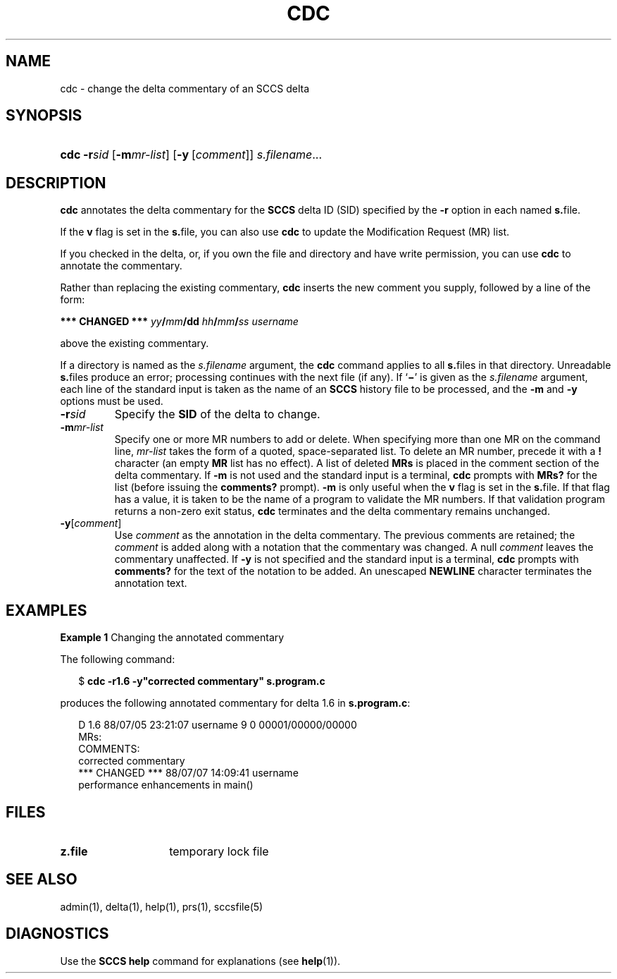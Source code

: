 .\"
.\" CDDL HEADER START
.\"
.\" The contents of this file are subject to the terms of the
.\" Common Development and Distribution License (the "License").  
.\" You may not use this file except in compliance with the License.
.\"
.\" You can obtain a copy of the license at usr/src/OPENSOLARIS.LICENSE
.\" or http://www.opensolaris.org/os/licensing.
.\" See the License for the specific language governing permissions
.\" and limitations under the License.
.\"
.\" When distributing Covered Code, include this CDDL HEADER in each
.\" file and include the License file at usr/src/OPENSOLARIS.LICENSE.
.\" If applicable, add the following below this CDDL HEADER, with the
.\" fields enclosed by brackets "[]" replaced with your own identifying
.\" information: Portions Copyright [yyyy] [name of copyright owner]
.\"
.\" CDDL HEADER END
.\" Copyright (c) 1999, Sun Microsystems, Inc.
.\"
.\" Portions Copyright (c) 2007 Gunnar Ritter, Freiburg i. Br., Germany
.\"
.\" Sccsid @(#)cdc.1	1.5 (gritter) 01/31/07
.\"
.\" from OpenSolaris sccs-cdc 1 "1 Nov 1999" "SunOS 5.11" "User Commands"
.TH CDC 1 "01/31/07" "Heirloom Development Tools" "User Commands"
.SH NAME
cdc \- change the delta commentary of an SCCS delta
.SH SYNOPSIS
.HP
.ad l
.nh
\fBcdc\fR \fB\-r\fR\fIsid\fR
[\fB\-m\fR\fImr\-list\fR] [\fB\-y\fR\ [\fIcomment\fR]]
\fIs.filename\fR...
.br
.ad b
.SH DESCRIPTION
.LP
\fBcdc\fR annotates the delta commentary for the \fBSCCS\fR delta ID (SID) specified by the \fB\-r\fR
option in each named \fBs.\fRfile.
.PP
If the \fBv\fR flag is set in the \fBs.\fRfile,
you can also use \fBcdc\fR to update the Modification Request
(MR) list.
.PP
If you checked in the delta, or, if you own the file and directory
and have write permission, you can use \fBcdc\fR to annotate
the commentary.
.PP
Rather than replacing the existing commentary, \fBcdc\fR
inserts the new comment you supply, followed by a line of the form:
.PP
\fB*** CHANGED ***\fR \fIyy\fR\fB/\fR\fImm\fR\fB/\fR\fBdd\fR \fIhh\fR\fB/\fR\fImm\fR\fB/\fR\fIss\fR \fIusername\fR
.PP
above the existing commentary.
.PP
If a directory is named as the \fIs.filename\fR
argument, the \fBcdc\fR command applies to all \fBs.\fRfiles in that directory.
Unreadable \fBs.\fRfiles
produce an error; processing continues with the next file (if any).
If `\fB\(mi\fR' is given as the \fIs.filename\fR
argument, each line of the standard input is taken as the name of an \fBSCCS\fR history file to be processed, and the \fB\-m\fR and \fB\-y\fR options must be used.
.TP
\fB\-r\fR\fIsid\fR
Specify the \fBSID\fR of the delta to change.
.TP
\fB\-m\fR\fImr-list\fR
Specify one or more MR numbers to add or delete.
When specifying
more than one MR on the command line, \fImr-list\fR
takes the form of a quoted, space-separated list.
To delete an MR number,
precede it with a \fB!\fR character (an empty \fBMR\fR list has no effect).
A list of deleted \fBMRs\fR is placed in the comment section of the delta commentary.
If \fB\-m\fR is not used and the standard input is a terminal, \fBcdc\fR prompts with \fBMRs?\fR for the list (before
issuing the \fBcomments?\fR prompt).
\fB\-m\fR is
only useful when the \fBv\fR flag is set in the \fBs.\fRfile.
If that flag has a value, it is taken to be the name of
a program to validate the MR numbers.
If that validation program returns
a non-zero exit status, \fBcdc\fR terminates and the delta
commentary remains unchanged.
.TP
\fB\-y\fR[\fIcomment\fR]\fR
Use \fIcomment\fR as the annotation
in the delta commentary.
The previous comments are retained; the \fIcomment\fR is added along with a notation that the commentary
was changed.
A null \fIcomment\fR leaves the commentary
unaffected.
If \fB\-y\fR is not specified and the standard input
is a terminal, \fBcdc\fR prompts with \fBcomments?\fR
for the text of the notation to be added.
An unescaped \fBNEWLINE\fR character terminates the annotation text.
.SH EXAMPLES
.LP
\fBExample 1 \fRChanging the annotated commentary
.LP
The following command:
.PP
.in +2
.nf
$ \fBcdc \-r1.6 \-y"corrected commentary" s.program.c\fR
.fi
.in -2
.PP
produces the following annotated commentary for delta 1.6 in \fBs.program.c\fR:
.PP
.in +2
.nf
D 1.6 88/07/05 23:21:07 username 9 0 00001/00000/00000
MRs:
COMMENTS:
corrected commentary
*** CHANGED *** 88/07/07 14:09:41 username
performance enhancements in main()
.fi
.in -2
.SH FILES
.TP 14
\fBz.file\fR
temporary lock file
.SH SEE ALSO
admin(1), 
delta(1), 
help(1), 
prs(1), 
sccsfile(5) 
.SH DIAGNOSTICS
Use the \fBSCCS\fR \fBhelp\fR
command for explanations (see 
\fBhelp\fR(1)).

